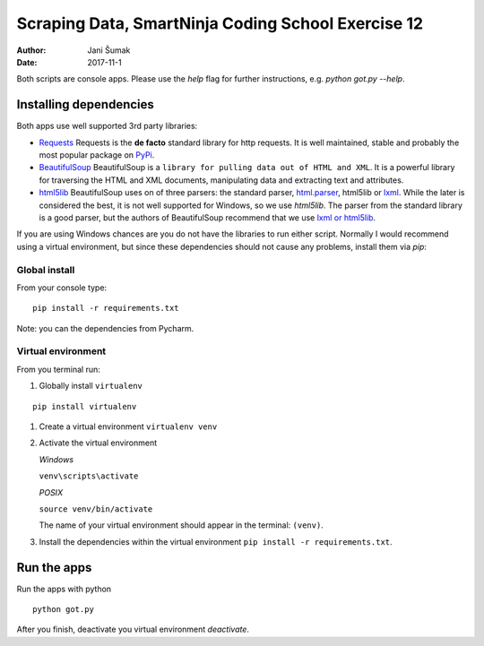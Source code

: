####################################################
Scraping Data, SmartNinja Coding School Exercise 12
####################################################

:author: Jani Šumak
:date: 2017-11-1

Both scripts are console apps. Please use the `help` flag for further instructions, e.g. `python got.py --help`.

Installing dependencies
=======================

Both apps use well supported 3rd party libraries:

* `Requests <http://docs.python-requests.org/en/master/>`_ 
  Requests is the **de facto** standard library for http requests. It is well maintained, stable and probably the most popular package on `PyPi <https://pypi.python.org/pypi>`_.

* `BeautifulSoup <https://www.crummy.com/software/BeautifulSoup/bs4/doc/>`_ 
  BeautifulSoup is a ``library for pulling data out of HTML and XML``. It is a powerful library for traversing the HTML and XML documents, manipulating data and extracting text and attributes.

* `html5lib <https://github.com/html5lib/html5lib-python>`_
  BeautifulSoup uses on of three parsers: the standard parser, `html.parser <https://docs.python.org/2/library/htmlparser.html>`_, html5lib or `lxml <http://lxml.de/>`_. While the later is considered the best, it is not well supported for Windows, so we use `html5lib`. The parser from the standard library is a good parser, but the authors of BeautifulSoup recommend that we use `lxml or html5lib`_.

If you are using Windows chances are you do not have the libraries to run either script. Normally I would recommend using a virtual environment, but since these dependencies should not cause any problems, install them via `pip`:

Global install
--------------

From your console type:

::
  
  pip install -r requirements.txt


Note: you can the dependencies from Pycharm.  

Virtual environment
-------------------

From you terminal run:

#. Globally install ``virtualenv``

::
    
    pip install virtualenv
    
#. Create a virtual environment ``virtualenv venv``

#. Activate the virtual environment

   *Windows*

   ``venv\scripts\activate``
   
   *POSIX*

   ``source venv/bin/activate``

   The name of your virtual environment should appear in the terminal: ``(venv)``.

#. Install the dependencies within the virtual environment ``pip install -r requirements.txt``.

Run the apps
============

Run the apps with python

::
    
    python got.py

After you finish, deactivate you virtual environment `deactivate`.

.. _lxml or html5lib:  https://www.crummy.com/software/BeautifulSoup/bs4/doc/#installing-a-parser
